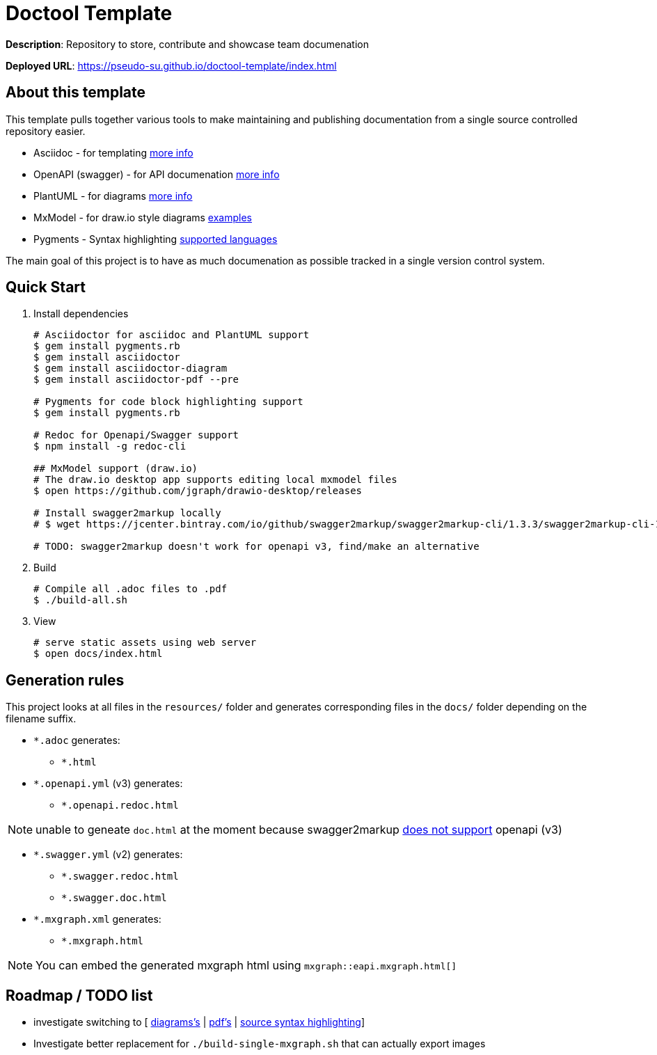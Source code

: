 = Doctool Template
:last-update-label!:

**Description**: Repository to store, contribute and showcase team documenation

**Deployed URL**: link:https://pseudo-su.github.io/doctool-template/[https://pseudo-su.github.io/doctool-template/index.html]

// BOOTSTRAP: Remove this section when bootstrapping from template
== About this template

This template pulls together various tools to make maintaining and publishing documentation from a single source controlled repository easier.

* Asciidoc - for templating link:https://asciidoctor.org/docs/asciidoc-writers-guide/[more info]
* OpenAPI (swagger) - for API documenation link:https://swagger.io/docs/specification/about/[more info]
* PlantUML - for diagrams link:https://asciidoctor.org/docs/asciidoctor-diagram/[more info]
* MxModel - for draw.io style diagrams link:https://github.com/jgraph/drawio-diagrams[examples]
* Pygments - Syntax highlighting link:http://pygments.org/languages/[supported languages]

The main goal of this project is to have as much documenation as possible tracked in a single version control system.

== Quick Start

1. Install dependencies
+
[source, bash]
----
# Asciidoctor for asciidoc and PlantUML support
$ gem install pygments.rb
$ gem install asciidoctor
$ gem install asciidoctor-diagram
$ gem install asciidoctor-pdf --pre

# Pygments for code block highlighting support
$ gem install pygments.rb

# Redoc for Openapi/Swagger support
$ npm install -g redoc-cli

## MxModel support (draw.io)
# The draw.io desktop app supports editing local mxmodel files
$ open https://github.com/jgraph/drawio-desktop/releases

# Install swagger2markup locally
# $ wget https://jcenter.bintray.com/io/github/swagger2markup/swagger2markup-cli/1.3.3/swagger2markup-cli-1.3.3.jar -O ./bin/swagger2markup.jar

# TODO: swagger2markup doesn't work for openapi v3, find/make an alternative

----

2. Build
+
[source, bash]
----
# Compile all .adoc files to .pdf
$ ./build-all.sh
----

3. View
+
[source, bash]
----
# serve static assets using web server
$ open docs/index.html
----

== Generation rules

This project looks at all files in the `resources/` folder and generates corresponding files in the `docs/` folder depending on the filename suffix.

* `*.adoc` generates:
** `*.html`
* `*.openapi.yml` (v3) generates:
** `*.openapi.redoc.html`

NOTE: unable to geneate `doc.html` at the moment because swagger2markup link:https://github.com/Swagger2Markup/swagger2markup/issues/340[does not support] openapi (v3)

* `*.swagger.yml` (v2) generates:
** `*.swagger.redoc.html`
** `*.swagger.doc.html`
* `*.mxgraph.xml` generates:
** `*.mxgraph.html`

NOTE: You can embed the generated mxgraph html using `mxgraph::eapi.mxgraph.html[]`

== Roadmap / TODO list

* investigate switching to [ link:https://github.com/eshepelyuk/asciidoctor-plantuml.js/blob/master/README.adoc[diagrams's] | link:https://github.com/asciidoctor/asciidoctor.js/issues/102[pdf's] | link:https://github.com/asciidoctor/asciidoctor.js/issues/427[source syntax highlighting]]
* Investigate better replacement for `./build-single-mxgraph.sh` that can actually export images
